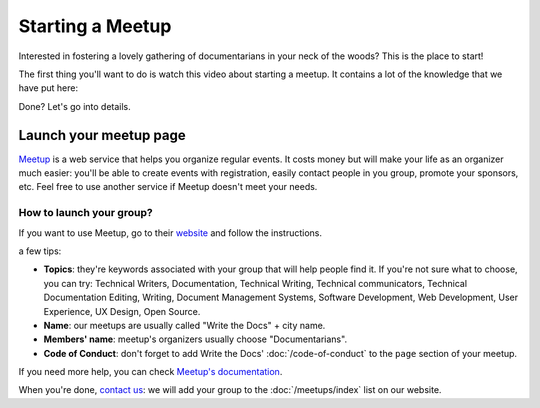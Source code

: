 Starting a Meetup
=================

Interested in fostering a lovely gathering of documentarians in your neck of the woods?
This is the place to start!

The first thing you'll want to do is watch this video about starting a meetup.
It contains a lot of the knowledge that we have put here:

.. raw:: html

	<iframe width="560" height="315" src="https://www.youtube.com/embed/ZwQ8Kd48d0w" frameborder="0" allowfullscreen></iframe>

Done? Let's go into details.

Launch your meetup page
-----------------------

`Meetup <http://www.meetup.com/>`_ is a web service that helps you organize regular events. It costs money but will make your life as an organizer much easier: you'll be able to create events with registration, easily contact people in you group, promote your sponsors, etc. Feel free to use another service if Meetup doesn't meet your needs.

How to launch your group?
~~~~~~~~~~~~~~~~~~~~~~~~~

If you want to use Meetup, go to their `website <https://secure.meetup.com/create/>`_ and follow the instructions.

a few tips:

* **Topics**: they're keywords associated with your group that will help people find it. If you're not sure what to choose, you can try: Technical Writers, Documentation, Technical Writing, Technical communicators, Technical Documentation Editing, Writing, Document Management Systems, Software Development, Web Development, User Experience, UX Design, Open Source.
* **Name**: our meetups are usually called "Write the Docs" + city name.
* **Members' name**: meetup's organizers usually choose "Documentarians".
* **Code of Conduct**: don't forget to add Write the Docs' :doc:`/code-of-conduct` to the ``page`` section of your meetup.

If you need more help, you can check `Meetup's documentation <http://www.meetup.com/help/topics/10/article/464982/>`_.

When you're done, `contact us <mailto:writethedocs@gmail.com>`_: we will add your group to the :doc:`/meetups/index` list on our website.

..  Comment this out for now

    How to find a place to meet and sponsors?
    -----------------------------------------

    How to find sponsors?
    ~~~~~~~~~~~~~~~~~~~~~

    Try these places at the beginning to find sponsors:

    * Your company, 
    * Software companies in your town
    * Look who sponsors other meetups or events, 

    A basic sales pitch: new knowledge for them and their employees, can advertise about job offer, etc.

    Got a place: what now?
    ~~~~~~~~~~~~~~~~~~~~~~

    Logistic (wifi, power outlet, projector and mac adaptors, arrive early).

    If food: always offer vegetarian option. If beverages: always offer non alcoholic choice.

    Accessibility

    Can't find a free place to meet?
    ~~~~~~~~~~~~~~~~~~~~~~~~~~~~~~~~

    go to a park, restaurant, etc: adapt your event accordingly.


    How to reach new members?
    -------------------------

    Create social media accounts. Advertise your next meetup on WTD slack, forum or mailing list.
    Go to other meetups to present yours.

    Go to company booth during events to tell them about your meetup.

    Don't forget to ask if people want to help you: organizing alone can be really hard and time-consuming.

    What to do during a meetup?
    ---------------------------

    Talks. Multiple formats: 20 minutes, 40 minutes, lightning talks, etc.
    Talk proposal preparation.
    Networking.
    Learning new skills/tools.
    If you want to find a list of topics: check other `WTD meetups <http://meetup.com/pro/writethedocs>`_.

    How to find speakers?
    ~~~~~~~~~~~~~~~~~~~~~

    Look at previous conferences, meetup around you.
    CFP: invite your members to talk!